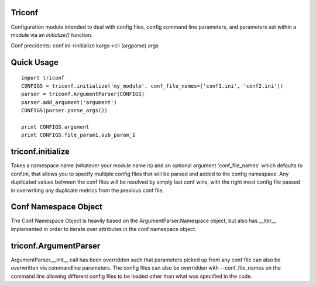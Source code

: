 ======================
 Triconf
======================

Configuration module intended to deal with config files, config
command line parameters, and parameters set within a module via an
`initialize()` function.

Conf precidents: conf.ini->initialize kargs->cli (argparse) args

=============
 Quick Usage
=============

::

   import triconf
   CONFIGS = triconf.initialize('my_module', conf_file_names=['conf1.ini', 'conf2.ini'])
   parser = triconf.ArgumentParser(CONFIGS)
   parser.add_argument('argument')
   CONFIGS(parser.parse_args())

   print CONFIGS.argument
   print CONFIGS.file_param1.sub_param_1

====================
 triconf.initialize
====================

Takes a namespace name (whatever your module name is) and an optional
argument 'conf_file_names' which defaults to conf.ini, that allows you
to specify multiple config files that will be parsed and added to the
config namespace. Any duplicated values between the conf files will be
resolved by simply last conf wins, with the right most config file
passed in overwriting any duplicate metrics from the previous conf
file.

=======================
 Conf Namespace Object
=======================

The Conf Namespace Object is heavily based on the
ArgumentParser.Namespace object, but also has __iter__ implemented in
order to iterate over attributes in the conf namespace object.

========================
 triconf.ArgumentParser
========================

ArgumentParser.__init__ call has been overridden such that parameters
picked up from any conf file can also be overwritten via commandline
parameters. The config files can also be overridden with
--conf_file_names on the command line allowing different config files
to be loaded other than what was specified in the code.
